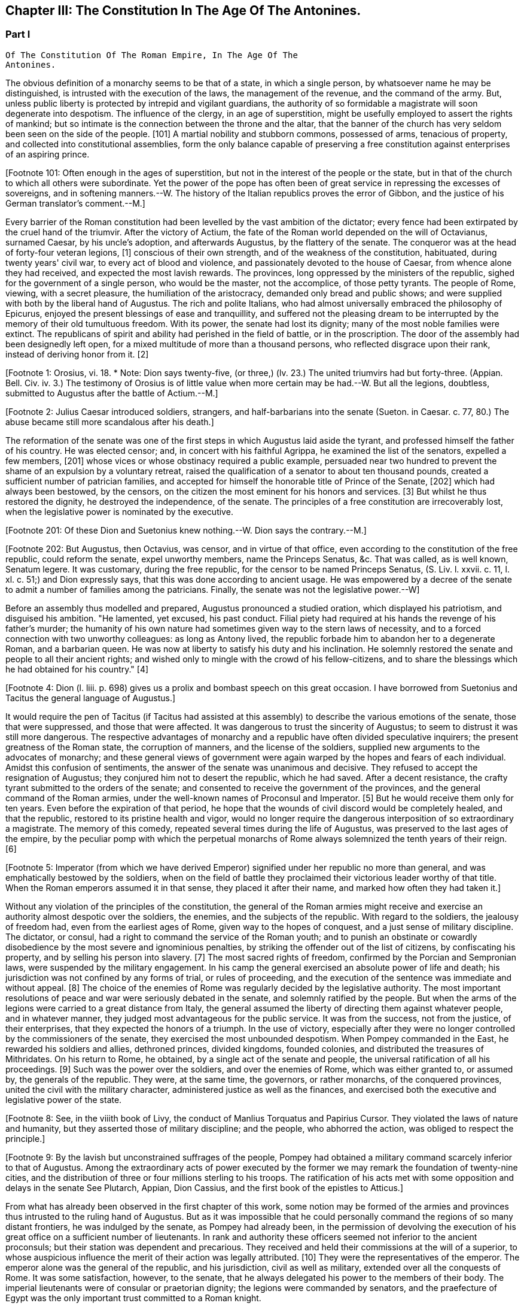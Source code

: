 == Chapter III: The Constitution In The Age Of The Antonines.


=== Part I

     Of The Constitution Of The Roman Empire, In The Age Of The
     Antonines.

The obvious definition of a monarchy seems to be that of a state, in
which a single person, by whatsoever name he may be distinguished, is
intrusted with the execution of the laws, the management of the revenue,
and the command of the army. But, unless public liberty is protected
by intrepid and vigilant guardians, the authority of so formidable a
magistrate will soon degenerate into despotism. The influence of the
clergy, in an age of superstition, might be usefully employed to assert
the rights of mankind; but so intimate is the connection between the
throne and the altar, that the banner of the church has very seldom
been seen on the side of the people. [101] A martial nobility and
stubborn commons, possessed of arms, tenacious of property, and
collected into constitutional assemblies, form the only balance capable
of preserving a free constitution against enterprises of an aspiring
prince.

[Footnote 101: Often enough in the ages of superstition, but not in the
interest of the people or the state, but in that of the church to which
all others were subordinate. Yet the power of the pope has often been of
great service in repressing the excesses of sovereigns, and in softening
manners.--W. The history of the Italian republics proves the error of
Gibbon, and the justice of his German translator's comment.--M.]

Every barrier of the Roman constitution had been levelled by the vast
ambition of the dictator; every fence had been extirpated by the cruel
hand of the triumvir. After the victory of Actium, the fate of the
Roman world depended on the will of Octavianus, surnamed Caesar, by
his uncle's adoption, and afterwards Augustus, by the flattery of the
senate. The conqueror was at the head of forty-four veteran legions,
[1] conscious of their own strength, and of the weakness of the
constitution, habituated, during twenty years' civil war, to every act
of blood and violence, and passionately devoted to the house of Caesar,
from whence alone they had received, and expected the most lavish
rewards. The provinces, long oppressed by the ministers of the republic,
sighed for the government of a single person, who would be the master,
not the accomplice, of those petty tyrants. The people of Rome, viewing,
with a secret pleasure, the humiliation of the aristocracy, demanded
only bread and public shows; and were supplied with both by the
liberal hand of Augustus. The rich and polite Italians, who had almost
universally embraced the philosophy of Epicurus, enjoyed the present
blessings of ease and tranquillity, and suffered not the pleasing dream
to be interrupted by the memory of their old tumultuous freedom. With
its power, the senate had lost its dignity; many of the most noble
families were extinct. The republicans of spirit and ability had
perished in the field of battle, or in the proscription. The door of the
assembly had been designedly left open, for a mixed multitude of more
than a thousand persons, who reflected disgrace upon their rank, instead
of deriving honor from it. [2]

[Footnote 1: Orosius, vi. 18. * Note: Dion says twenty-five, (or three,)
(lv. 23.) The united triumvirs had but forty-three. (Appian. Bell. Civ.
iv. 3.) The testimony of Orosius is of little value when more certain
may be had.--W. But all the legions, doubtless, submitted to Augustus
after the battle of Actium.--M.]

[Footnote 2: Julius Caesar introduced soldiers, strangers, and
half-barbarians into the senate (Sueton. in Caesar. c. 77, 80.) The
abuse became still more scandalous after his death.]

The reformation of the senate was one of the first steps in which
Augustus laid aside the tyrant, and professed himself the father of
his country. He was elected censor; and, in concert with his faithful
Agrippa, he examined the list of the senators, expelled a few members,
[201] whose vices or whose obstinacy required a public example, persuaded
near two hundred to prevent the shame of an expulsion by a voluntary
retreat, raised the qualification of a senator to about ten thousand
pounds, created a sufficient number of patrician families, and accepted
for himself the honorable title of Prince of the Senate, [202] which had
always been bestowed, by the censors, on the citizen the most eminent
for his honors and services. [3] But whilst he thus restored the dignity,
he destroyed the independence, of the senate. The principles of a free
constitution are irrecoverably lost, when the legislative power is
nominated by the executive.

[Footnote 201: Of these Dion and Suetonius knew nothing.--W. Dion says the
contrary.--M.]

[Footnote 202: But Augustus, then Octavius, was censor, and in virtue of
that office, even according to the constitution of the free republic,
could reform the senate, expel unworthy members, name the Princeps
Senatus, &c. That was called, as is well known, Senatum legere. It was
customary, during the free republic, for the censor to be named Princeps
Senatus, (S. Liv. l. xxvii. c. 11, l. xl. c. 51;) and Dion expressly
says, that this was done according to ancient usage. He was empowered
by a decree of the senate to admit a number of families among the
patricians. Finally, the senate was not the legislative power.--W]

[Footnote 3: Dion Cassius, l. liii. p. 693. Suetonius in August. c. 35.]

Before an assembly thus modelled and prepared, Augustus pronounced
a studied oration, which displayed his patriotism, and disguised his
ambition. "He lamented, yet excused, his past conduct. Filial piety had
required at his hands the revenge of his father's murder; the humanity
of his own nature had sometimes given way to the stern laws of
necessity, and to a forced connection with two unworthy colleagues:
as long as Antony lived, the republic forbade him to abandon her to
a degenerate Roman, and a barbarian queen. He was now at liberty to
satisfy his duty and his inclination. He solemnly restored the senate
and people to all their ancient rights; and wished only to mingle with
the crowd of his fellow-citizens, and to share the blessings which he
had obtained for his country." [4]

[Footnote 4: Dion (l. liii. p. 698) gives us a prolix and bombast speech
on this great occasion. I have borrowed from Suetonius and Tacitus the
general language of Augustus.]

It would require the pen of Tacitus (if Tacitus had assisted at this
assembly) to describe the various emotions of the senate, those that
were suppressed, and those that were affected. It was dangerous to
trust the sincerity of Augustus; to seem to distrust it was still more
dangerous. The respective advantages of monarchy and a republic have
often divided speculative inquirers; the present greatness of the Roman
state, the corruption of manners, and the license of the soldiers,
supplied new arguments to the advocates of monarchy; and these general
views of government were again warped by the hopes and fears of each
individual. Amidst this confusion of sentiments, the answer of
the senate was unanimous and decisive. They refused to accept the
resignation of Augustus; they conjured him not to desert the republic,
which he had saved. After a decent resistance, the crafty tyrant
submitted to the orders of the senate; and consented to receive the
government of the provinces, and the general command of the Roman
armies, under the well-known names of Proconsul and Imperator. [5] But
he would receive them only for ten years. Even before the expiration
of that period, he hope that the wounds of civil discord would be
completely healed, and that the republic, restored to its pristine
health and vigor, would no longer require the dangerous interposition
of so extraordinary a magistrate. The memory of this comedy, repeated
several times during the life of Augustus, was preserved to the last
ages of the empire, by the peculiar pomp with which the perpetual
monarchs of Rome always solemnized the tenth years of their reign. [6]

[Footnote 5: Imperator (from which we have derived Emperor) signified
under her republic no more than general, and was emphatically bestowed
by the soldiers, when on the field of battle they proclaimed their
victorious leader worthy of that title. When the Roman emperors assumed
it in that sense, they placed it after their name, and marked how often
they had taken it.]

[Footnote 6: Dion. l. liii. p. 703, &c.]

Without any violation of the principles of the constitution, the general
of the Roman armies might receive and exercise an authority almost
despotic over the soldiers, the enemies, and the subjects of the
republic. With regard to the soldiers, the jealousy of freedom had, even
from the earliest ages of Rome, given way to the hopes of conquest,
and a just sense of military discipline. The dictator, or consul, had
a right to command the service of the Roman youth; and to punish an
obstinate or cowardly disobedience by the most severe and ignominious
penalties, by striking the offender out of the list of citizens, by
confiscating his property, and by selling his person into slavery.
[7] The most sacred rights of freedom, confirmed by the Porcian and
Sempronian laws, were suspended by the military engagement. In his
camp the general exercised an absolute power of life and death; his
jurisdiction was not confined by any forms of trial, or rules of
proceeding, and the execution of the sentence was immediate and without
appeal. [8] The choice of the enemies of Rome was regularly decided by
the legislative authority. The most important resolutions of peace and
war were seriously debated in the senate, and solemnly ratified by
the people. But when the arms of the legions were carried to a great
distance from Italy, the general assumed the liberty of directing
them against whatever people, and in whatever manner, they judged most
advantageous for the public service. It was from the success, not from
the justice, of their enterprises, that they expected the honors of a
triumph. In the use of victory, especially after they were no longer
controlled by the commissioners of the senate, they exercised the most
unbounded despotism. When Pompey commanded in the East, he rewarded
his soldiers and allies, dethroned princes, divided kingdoms, founded
colonies, and distributed the treasures of Mithridates. On his return
to Rome, he obtained, by a single act of the senate and people, the
universal ratification of all his proceedings. [9] Such was the power
over the soldiers, and over the enemies of Rome, which was either
granted to, or assumed by, the generals of the republic. They were,
at the same time, the governors, or rather monarchs, of the conquered
provinces, united the civil with the military character, administered
justice as well as the finances, and exercised both the executive and
legislative power of the state.

[Footnote 7: Livy Epitom. l. xiv. [c. 27.] Valer. Maxim. vi. 3.]

[Footnote 8: See, in the viiith book of Livy, the conduct of Manlius
Torquatus and Papirius Cursor. They violated the laws of nature and
humanity, but they asserted those of military discipline; and the
people, who abhorred the action, was obliged to respect the principle.]

[Footnote 9: By the lavish but unconstrained suffrages of the people,
Pompey had obtained a military command scarcely inferior to that of
Augustus. Among the extraordinary acts of power executed by the former
we may remark the foundation of twenty-nine cities, and the distribution
of three or four millions sterling to his troops. The ratification of
his acts met with some opposition and delays in the senate See Plutarch,
Appian, Dion Cassius, and the first book of the epistles to Atticus.]

From what has already been observed in the first chapter of this work,
some notion may be formed of the armies and provinces thus intrusted
to the ruling hand of Augustus. But as it was impossible that he could
personally command the regions of so many distant frontiers, he was
indulged by the senate, as Pompey had already been, in the permission
of devolving the execution of his great office on a sufficient number of
lieutenants. In rank and authority these officers seemed not inferior to
the ancient proconsuls; but their station was dependent and precarious.
They received and held their commissions at the will of a superior,
to whose auspicious influence the merit of their action was legally
attributed. [10] They were the representatives of the emperor. The
emperor alone was the general of the republic, and his jurisdiction,
civil as well as military, extended over all the conquests of Rome. It
was some satisfaction, however, to the senate, that he always delegated
his power to the members of their body. The imperial lieutenants were of
consular or praetorian dignity; the legions were commanded by senators,
and the praefecture of Egypt was the only important trust committed to a
Roman knight.

[Footnote 10: Under the commonwealth, a triumph could only be claimed by
the general, who was authorized to take the Auspices in the name of the
people. By an exact consequence, drawn from this principle of policy
and religion, the triumph was reserved to the emperor; and his most
successful lieutenants were satisfied with some marks of distinction,
which, under the name of triumphal honors, were invented in their
favor.]

Within six days after Augustus had been compelled to accept so very
liberal a grant, he resolved to gratify the pride of the senate by
an easy sacrifice. He represented to them, that they had enlarged
his powers, even beyond that degree which might be required by the
melancholy condition of the times. They had not permitted him to refuse
the laborious command of the armies and the frontiers; but he must
insist on being allowed to restore the more peaceful and secure
provinces to the mild administration of the civil magistrate. In the
division of the provinces, Augustus provided for his own power and for
the dignity of the republic. The proconsuls of the senate, particularly
those of Asia, Greece, and Africa, enjoyed a more honorable character
than the lieutenants of the emperor, who commanded in Gaul or Syria. The
former were attended by lictors, the latter by soldiers. [105] A law
was passed, that wherever the emperor was present, his extraordinary
commission should supersede the ordinary jurisdiction of the governor;
a custom was introduced, that the new conquests belonged to the imperial
portion; and it was soon discovered that the authority of the Prince,
the favorite epithet of Augustus, was the same in every part of the
empire.

[Footnote 105: This distinction is without foundation. The
lieutenants of the emperor, who were called Propraetors, whether they
had been praetors or consuls, were attended by six lictors; those who
had the right of the sword, (of life and death over the soldiers.--M.)
bore the military habit (paludamentum) and the sword. The provincial
governors commissioned by the senate, who, whether they had been consuls
or not, were called Pronconsuls, had twelve lictors when they had been
consuls, and six only when they had but been praetors. The provinces of
Africa and Asia were only given to ex-consuls. See, on the Organization
of the Provinces, Dion, liii. 12, 16 Strabo, xvii 840.--W]

In return for this imaginary concession, Augustus obtained an important
privilege, which rendered him master of Rome and Italy. By a dangerous
exception to the ancient maxims, he was authorized to preserve his
military command, supported by a numerous body of guards, even in time
of peace, and in the heart of the capital. His command, indeed, was
confined to those citizens who were engaged in the service by the
military oath; but such was the propensity of the Romans to servitude,
that the oath was voluntarily taken by the magistrates, the senators,
and the equestrian order, till the homage of flattery was insensibly
converted into an annual and solemn protestation of fidelity.

Although Augustus considered a military force as the firmest foundation,
he wisely rejected it, as a very odious instrument of government. It was
more agreeable to his temper, as well as to his policy, to reign under
the venerable names of ancient magistracy, and artfully to collect, in
his own person, all the scattered rays of civil jurisdiction. With this
view, he permitted the senate to confer upon him, for his life, the
powers of the consular [11] and tribunitian offices, [12] which were,
in the same manner, continued to all his successors. The consuls had
succeeded to the kings of Rome, and represented the dignity of the
state. They superintended the ceremonies of religion, levied and
commanded the legions, gave audience to foreign ambassadors, and
presided in the assemblies both of the senate and people. The general
control of the finances was intrusted to their care; and though they
seldom had leisure to administer justice in person, they were considered
as the supreme guardians of law, equity, and the public peace. Such was
their ordinary jurisdiction; but whenever the senate empowered the first
magistrate to consult the safety of the commonwealth, he was raised by
that decree above the laws, and exercised, in the defence of liberty,
a temporary despotism. [13] The character of the tribunes was, in every
respect, different from that of the consuls. The appearance of the
former was modest and humble; but their persons were sacred and
inviolable. Their force was suited rather for opposition than for
action. They were instituted to defend the oppressed, to pardon
offences, to arraign the enemies of the people, and, when they judged it
necessary, to stop, by a single word, the whole machine of government.
As long as the republic subsisted, the dangerous influence, which
either the consul or the tribune might derive from their respective
jurisdiction, was diminished by several important restrictions. Their
authority expired with the year in which they were elected; the former
office was divided between two, the latter among ten persons; and,
as both in their private and public interest they were averse to
each other, their mutual conflicts contributed, for the most part, to
strengthen rather than to destroy the balance of the constitution. [131]
But when the consular and tribunitian powers were united, when they were
vested for life in a single person, when the general of the army was, at
the same time, the minister of the senate and the representative of the
Roman people, it was impossible to resist the exercise, nor was it easy
to define the limits, of his imperial prerogative.

[Footnote 11: Cicero (de Legibus, iii. 3) gives the consular office the
name of egia potestas; and Polybius (l. vi. c. 3) observes three powers
in the Roman constitution. The monarchical was represented and exercised
by the consuls.]

[Footnote 12: As the tribunitian power (distinct from the annual office)
was first invented by the dictator Caesar, (Dion, l. xliv. p. 384,) we
may easily conceive, that it was given as a reward for having so nobly
asserted, by arms, the sacred rights of the tribunes and people. See his
own Commentaries, de Bell. Civil. l. i.]

[Footnote 13: Augustus exercised nine annual consulships without
interruption. He then most artfully refused the magistracy, as well as
the dictatorship, absented himself from Rome, and waited till the fatal
effects of tumult and faction forced the senate to invest him with a
perpetual consulship. Augustus, as well as his successors, affected,
however, to conceal so invidious a title.]

[Footnote 131: The note of M. Guizot on the tribunitian power applies
to the French translation rather than to the original. The former
has, maintenir la balance toujours egale, which implies much more than
Gibbon's general expression. The note belongs rather to the history of
the Republic than that of the Empire.--M]

To these accumulated honors, the policy of Augustus soon added the
splendid as well as important dignities of supreme pontiff, and of
censor. By the former he acquired the management of the religion, and
by the latter a legal inspection over the manners and fortunes, of the
Roman people. If so many distinct and independent powers did not exactly
unite with each other, the complaisance of the senate was prepared to
supply every deficiency by the most ample and extraordinary concessions.
The emperors, as the first ministers of the republic, were exempted
from the obligation and penalty of many inconvenient laws: they were
authorized to convoke the senate, to make several motions in the same
day, to recommend candidates for the honors of the state, to enlarge
the bounds of the city, to employ the revenue at their discretion, to
declare peace and war, to ratify treaties; and by a most comprehensive
clause, they were empowered to execute whatsoever they should judge
advantageous to the empire, and agreeable to the majesty of things
private or public, human of divine. [14]

[Footnote 14: See a fragment of a Decree of the Senate, conferring
on the emperor Vespasian all the powers granted to his predecessors,
Augustus, Tiberius, and Claudius. This curious and important monument is
published in Gruter's Inscriptions, No. ccxlii. * Note: It is also in
the editions of Tacitus by Ryck, (Annal. p. 420, 421,) and Ernesti,
(Excurs. ad lib. iv. 6;) but this fragment contains so many
inconsistencies, both in matter and form, that its authenticity may be
doubted--W.]

When all the various powers of executive government were committed to
the Imperial magistrate, the ordinary magistrates of the commonwealth
languished in obscurity, without vigor, and almost without business. The
names and forms of the ancient administration were preserved by Augustus
with the most anxious care. The usual number of consuls, praetors, and
tribunes, [15] were annually invested with their respective ensigns
of office, and continued to discharge some of their least important
functions. Those honors still attracted the vain ambition of the Romans;
and the emperors themselves, though invested for life with the powers of
the consulship, frequently aspired to the title of that annual dignity,
which they condescended to share with the most illustrious of their
fellow-citizens. [16] In the election of these magistrates, the
people, during the reign of Augustus, were permitted to expose all
the inconveniences of a wild democracy. That artful prince, instead
of discovering the least symptom of impatience, humbly solicited their
suffrages for himself or his friends, and scrupulously practised all the
duties of an ordinary candidate. [17] But we may venture to ascribe to
his councils the first measure of the succeeding reign, by which the
elections were transferred to the senate. [18] The assemblies of the
people were forever abolished, and the emperors were delivered from
a dangerous multitude, who, without restoring liberty, might have
disturbed, and perhaps endangered, the established government.

[Footnote 15: Two consuls were created on the Calends of January; but in
the course of the year others were substituted in their places, till
the annual number seems to have amounted to no less than twelve. The
praetors were usually sixteen or eighteen, (Lipsius in Excurs. D. ad
Tacit. Annal. l. i.) I have not mentioned the Aediles or Quaestors
Officers of the police or revenue easily adapt themselves to any form
of government. In the time of Nero, the tribunes legally possessed
the right of intercession, though it might be dangerous to exercise it
(Tacit. Annal. xvi. 26.) In the time of Trajan, it was doubtful whether
the tribuneship was an office or a name, (Plin. Epist. i. 23.)]

[Footnote 16: The tyrants themselves were ambitious of the consulship.
The virtuous princes were moderate in the pursuit, and exact in the
discharge of it. Trajan revived the ancient oath, and swore before the
consul's tribunal that he would observe the laws, (Plin. Panegyric c.
64.)]

[Footnote 17: Quoties Magistratuum Comitiis interesset. Tribus cum
candidatis suis circunbat: supplicabatque more solemni. Ferebat et ipse
suffragium in tribubus, ut unus e populo. Suetonius in August c. 56.]

[Footnote 18: Tum primum Comitia e campo ad patres translata sunt.
Tacit. Annal. i. 15. The word primum seems to allude to some faint
and unsuccessful efforts which were made towards restoring them to the
people. Note: The emperor Caligula made the attempt: he rest red the
Comitia to the people, but, in a short time, took them away again. Suet.
in Caio. c. 16. Dion. lix. 9, 20. Nevertheless, at the time of Dion,
they preserved still the form of the Comitia. Dion. lviii. 20.--W.]

By declaring themselves the protectors of the people, Marius and Caesar
had subverted the constitution of their country. But as soon as the
senate had been humbled and disarmed, such an assembly, consisting of
five or six hundred persons, was found a much more tractable and
useful instrument of dominion. It was on the dignity of the senate that
Augustus and his successors founded their new empire; and they affected,
on every occasion, to adopt the language and principles of Patricians.
In the administration of their own powers, they frequently consulted
the great national council, and seemed to refer to its decision the
most important concerns of peace and war. Rome, Italy, and the internal
provinces, were subject to the immediate jurisdiction of the senate.
With regard to civil objects, it was the supreme court of appeal; with
regard to criminal matters, a tribunal, constituted for the trial of
all offences that were committed by men in any public station, or that
affected the peace and majesty of the Roman people. The exercise of the
judicial power became the most frequent and serious occupation of the
senate; and the important causes that were pleaded before them afforded
a last refuge to the spirit of ancient eloquence. As a council of
state, and as a court of justice, the senate possessed very considerable
prerogatives; but in its legislative capacity, in which it was supposed
virtually to represent the people, the rights of sovereignty were
acknowledged to reside in that assembly. Every power was derived from
their authority, every law was ratified by their sanction. Their regular
meetings were held on three stated days in every month, the Calends, the
Nones, and the Ides. The debates were conducted with decent freedom;
and the emperors themselves, who gloried in the name of senators, sat,
voted, and divided with their equals. To resume, in a few words, the
system of the Imperial government; as it was instituted by Augustus, and
maintained by those princes who understood their own interest and that
of the people, it may be defined an absolute monarchy disguised by the
forms of a commonwealth. The masters of the Roman world surrounded their
throne with darkness, concealed their irresistible strength, and humbly
professed themselves the accountable ministers of the senate, whose
supreme decrees they dictated and obeyed. [19]

[Footnote 19: Dion Cassius (l. liii. p. 703--714) has given a very loose
and partial sketch of the Imperial system. To illustrate and often to
correct him, I have meditated Tacitus, examined Suetonius, and consulted
the following moderns: the Abbe de la Bleterie, in the Memoires de
l'Academie des Inscriptions, tom. xix. xxi. xxiv. xxv. xxvii. Beaufort
Republique Romaine, tom. i. p. 255--275. The Dissertations of Noodt and
Gronovius de lege Regia, printed at Leyden, in the year 1731 Gravina de
Imperio Romano, p. 479--544 of his Opuscula. Maffei, Verona Illustrata,
p. i. p. 245, &c.] The face of the court corresponded with the forms of
the administration. The emperors, if we except those tyrants whose
capricious folly violated every law of nature and decency, disdained
that pomp and ceremony which might offend their countrymen, but could
add nothing to their real power. In all the offices of life, they
affected to confound themselves with their subjects, and maintained with
them an equal intercourse of visits and entertainments. Their habit,
their palace, their table, were suited only to the rank of an opulent
senator. Their family, however numerous or splendid, was composed
entirely of their domestic slaves and freedmen. [20] Augustus or Trajan
would have blushed at employing the meanest of the Romans in those
menial offices, which, in the household and bedchamber of a limited
monarch, are so eagerly solicited by the proudest nobles of Britain.]

[Footnote 20: A weak prince will always be governed by his domestics.
The power of slaves aggravated the shame of the Romans; and the senate
paid court to a Pallas or a Narcissus. There is a chance that a modern
favorite may be a gentleman.]

The deification of the emperors [21] is the only instance in which they
departed from their accustomed prudence and modesty. The Asiatic Greeks
were the first inventors, the successors of Alexander the first objects,
of this servile and impious mode of adulation. [211] It was easily
transferred from the kings to the governors of Asia; and the Roman
magistrates very frequently were adored as provincial deities, with the
pomp of altars and temples, of festivals and sacrifices. [22] It was
natural that the emperors should not refuse what the proconsuls had
accepted; and the divine honors which both the one and the other
received from the provinces, attested rather the despotism than the
servitude of Rome. But the conquerors soon imitated the vanquished
nations in the arts of flattery; and the imperious spirit of the first
Caesar too easily consented to assume, during his lifetime, a place
among the tutelar deities of Rome. The milder temper of his successor
declined so dangerous an ambition, which was never afterwards revived,
except by the madness of Caligula and Domitian. Augustus permitted
indeed some of the provincial cities to erect temples to his honor, on
condition that they should associate the worship of Rome with that of
the sovereign; he tolerated private superstition, of which he might be
the object; [23] but he contented himself with being revered by the
senate and the people in his human character, and wisely left to his
successor the care of his public deification. A regular custom was
introduced, that on the decease of every emperor who had neither lived
nor died like a tyrant, the senate by a solemn decree should place him
in the number of the gods: and the ceremonies of his apotheosis were
blended with those of his funeral. [231] This legal, and, as it should
seem, injudicious profanation, so abhorrent to our stricter principles,
was received with a very faint murmur, [24] by the easy nature of
Polytheism; but it was received as an institution, not of religion, but
of policy. We should disgrace the virtues of the Antonines by comparing
them with the vices of Hercules or Jupiter. Even the characters of
Caesar or Augustus were far superior to those of the popular deities.
But it was the misfortune of the former to live in an enlightened age,
and their actions were too faithfully recorded to admit of such a
mixture of fable and mystery, as the devotion of the vulgar requires. As
soon as their divinity was established by law, it sunk into oblivion,
without contributing either to their own fame, or to the dignity of
succeeding princes.

[Footnote 21: See a treatise of Vandale de Consecratione Principium.
It would be easier for me to copy, than it has been to verify, the
quotations of that learned Dutchman.]

[Footnote 211: This is inaccurate. The successors of Alexander were not
the first deified sovereigns; the Egyptians had deified and worshipped
many of their kings; the Olympus of the Greeks was peopled with
divinities who had reigned on earth; finally, Romulus himself had
received the honors of an apotheosis (Tit. Liv. i. 16) a long time
before Alexander and his successors. It is also an inaccuracy to
confound the honors offered in the provinces to the Roman governors, by
temples and altars, with the true apotheosis of the emperors; it was not
a religious worship, for it had neither priests nor sacrifices. Augustus
was severely blamed for having permitted himself to be worshipped as
a god in the provinces, (Tac. Ann. i. 10: ) he would not have incurred
that blame if he had only done what the governors were accustomed to
do.--G. from W. M. Guizot has been guilty of a still greater inaccuracy
in confounding the deification of the living with the apotheosis of the
dead emperors. The nature of the king-worship of Egypt is still
very obscure; the hero-worship of the Greeks very different from the
adoration of the "praesens numen" in the reigning sovereign.--M.]

[Footnote 22: See a dissertation of the Abbe Mongault in the first
volume of the Academy of Inscriptions.]

[Footnote 23: Jurandasque tuum per nomen ponimus aras, says Horace to
the emperor himself, and Horace was well acquainted with the court of
Augustus. Note: The good princes were not those who alone obtained
the honors of an apotheosis: it was conferred on many tyrants. See
an excellent treatise of Schaepflin, de Consecratione Imperatorum
Romanorum, in his Commentationes historicae et criticae. Bale, 1741, p.
184.--W.]

[Footnote 231: The curious satire in the works of Seneca, is the strongest
remonstrance of profaned religion.--M.]

[Footnote 24: See Cicero in Philippic. i. 6. Julian in Caesaribus. Inque
Deum templis jurabit Roma per umbras, is the indignant expression of
Lucan; but it is a patriotic rather than a devout indignation.]

In the consideration of the Imperial government, we have frequently
mentioned the artful founder, under his well-known title of Augustus,
which was not, however, conferred upon him till the edifice was almost
completed. The obscure name of Octavianus he derived from a mean family,
in the little town of Aricia. [241] It was stained with the blood of the
proscription; and he was desirous, had it been possible, to erase all
memory of his former life. The illustrious surname of Caesar he had
assumed, as the adopted son of the dictator: but he had too much good
sense, either to hope to be confounded, or to wish to be compared with
that extraordinary man. It was proposed in the senate to dignify their
minister with a new appellation; and after a serious discussion, that of
Augustus was chosen, among several others, as being the most expressive
of the character of peace and sanctity, which he uniformly affected.
[25] Augustus was therefore a personal, Caesar a family distinction.
The former should naturally have expired with the prince on whom it was
bestowed; and however the latter was diffused by adoption and female
alliance, Nero was the last prince who could allege any hereditary claim
to the honors of the Julian line. But, at the time of his death, the
practice of a century had inseparably connected those appellations with
the Imperial dignity, and they have been preserved by a long succession
of emperors, Romans, Greeks, Franks, and Germans, from the fall of
the republic to the present time. A distinction was, however, soon
introduced. The sacred title of Augustus was always reserved for the
monarch, whilst the name of Caesar was more freely communicated to his
relations; and, from the reign of Hadrian, at least, was appropriated
to the second person in the state, who was considered as the presumptive
heir of the empire. [251]

[Footnote 241: Octavius was not of an obscure family, but of a considerable
one of the equestrian order. His father, C. Octavius, who possessed
great property, had been praetor, governor of Macedonia, adorned with
the title of Imperator, and was on the point of becoming consul when he
died. His mother Attia, was daughter of M. Attius Balbus, who had also
been praetor. M. Anthony reproached Octavius with having been born in
Aricia, which, nevertheless, was a considerable municipal city: he was
vigorously refuted by Cicero. Philip. iii. c. 6.--W. Gibbon probably
meant that the family had but recently emerged into notice.--M.]

[Footnote 25: Dion. Cassius, l. liii. p. 710, with the curious
Annotations of Reimar.]

[Footnote 251: The princes who by their birth or their adoption belonged
to the family of the Caesars, took the name of Caesar. After the
death of Nero, this name designated the Imperial dignity itself, and
afterwards the appointed successor. The time at which it was employed in
the latter sense, cannot be fixed with certainty. Bach (Hist. Jurisprud.
Rom. 304) affirms from Tacitus, H. i. 15, and Suetonius, Galba, 17, that
Galba conferred on Piso Lucinianus the title of Caesar, and from that
time the term had this meaning: but these two historians simply say that
he appointed Piso his successor, and do not mention the word Caesar.
Aurelius Victor (in Traj. 348, ed. Artzen) says that Hadrian first
received this title on his adoption; but as the adoption of Hadrian is
still doubtful, and besides this, as Trajan, on his death-bed, was
not likely to have created a new title for his successor, it is more
probable that Aelius Verus was the first who was called Caesar when
adopted by Hadrian. Spart. in Aelio Vero, 102.--W.]




Chapter III: The Constitution In The Age Of The Antonines.


=== Part II

The tender respect of Augustus for a free constitution which he had
destroyed, can only be explained by an attentive consideration of the
character of that subtle tyrant. A cool head, an unfeeling heart, and a
cowardly disposition, prompted him at the age of nineteen to assume the
mask of hypocrisy, which he never afterwards laid aside. With the same
hand, and probably with the same temper, he signed the proscription of
Cicero, and the pardon of Cinna. His virtues, and even his vices, were
artificial; and according to the various dictates of his interest, he
was at first the enemy, and at last the father, of the Roman world.
[26] When he framed the artful system of the Imperial authority, his
moderation was inspired by his fears. He wished to deceive the people
by an image of civil liberty, and the armies by an image of civil
government.

[Footnote 26: As Octavianus advanced to the banquet of the Caesars,
his color changed like that of the chameleon; pale at first, then red,
afterwards black, he at last assumed the mild livery of Venus and
the Graces, (Caesars, p. 309.) This image, employed by Julian in his
ingenious fiction, is just and elegant; but when he considers this
change of character as real and ascribes it to the power of philosophy,
he does too much honor to philosophy and to Octavianus.]


I. The death of Caesar was ever before his eyes. He had lavished wealth
and honors on his adherents; but the most favored friends of his uncle
were in the number of the conspirators. The fidelity of the legions
might defend his authority against open rebellion; but their vigilance
could not secure his person from the dagger of a determined republican;
and the Romans, who revered the memory of Brutus, [27] would applaud the
imitation of his virtue. Caesar had provoked his fate, as much as by
the ostentation of his power, as by his power itself. The consul or the
tribune might have reigned in peace. The title of king had armed the
Romans against his life. Augustus was sensible that mankind is governed
by names; nor was he deceived in his expectation, that the senate and
people would submit to slavery, provided they were respectfully assured
that they still enjoyed their ancient freedom. A feeble senate and
enervated people cheerfully acquiesced in the pleasing illusion, as
long as it was supported by the virtue, or even by the prudence, of
the successors of Augustus. It was a motive of self-preservation, not a
principle of liberty, that animated the conspirators against Caligula,
Nero, and Domitian. They attacked the person of the tyrant, without
aiming their blow at the authority of the emperor.

[Footnote 27: Two centuries after the establishment of monarchy, the
emperor Marcus Antoninus recommends the character of Brutus as a perfect
model of Roman virtue. * Note: In a very ingenious essay, Gibbon has
ventured to call in question the preeminent virtue of Brutus. Misc
Works, iv. 95.--M.]

There appears, indeed, one memorable occasion, in which the senate,
after seventy years of patience, made an ineffectual attempt to
re-assume its long-forgotten rights. When the throne was vacant by the
murder of Caligula, the consuls convoked that assembly in the Capitol,
condemned the memory of the Caesars, gave the watchword liberty to the
few cohorts who faintly adhered to their standard, and during
eight-and-forty hours acted as the independent chiefs of a free
commonwealth. But while they deliberated, the praetorian guards had
resolved. The stupid Claudius, brother of Germanicus, was already in
their camp, invested with the Imperial purple, and prepared to support
his election by arms. The dream of liberty was at an end; and the senate
awoke to all the horrors of inevitable servitude. Deserted by the
people, and threatened by a military force, that feeble assembly was
compelled to ratify the choice of the praetorians, and to embrace the
benefit of an amnesty, which Claudius had the prudence to offer, and the
generosity to observe. [28]

[See The Capitol: When the throne was vacant by the murder of Caligula,
the consuls convoked that assembly in the Capitol.]

[Footnote 28: It is much to be regretted that we have lost the part
of Tacitus which treated of that transaction. We are forced to content
ourselves with the popular rumors of Josephus, and the imperfect hints
of Dion and Suetonius.]


II. The insolence of the armies inspired Augustus with fears of a still
more alarming nature. The despair of the citizens could only attempt,
what the power of the soldiers was, at any time, able to execute. How
precarious was his own authority over men whom he had taught to violate
every social duty! He had heard their seditious clamors; he dreaded
their calmer moments of reflection. One revolution had been purchased by
immense rewards; but a second revolution might double those rewards. The
troops professed the fondest attachment to the house of Caesar; but the
attachments of the multitude are capricious and inconstant. Augustus
summoned to his aid whatever remained in those fierce minds of Roman
prejudices; enforced the rigor of discipline by the sanction of law;
and, interposing the majesty of the senate between the emperor and the
army, boldly claimed their allegiance, as the first magistrate of the
republic.

During a long period of two hundred and twenty years from the
establishment of this artful system to the death of Commodus, the
dangers inherent to a military government were, in a great measure,
suspended. The soldiers were seldom roused to that fatal sense of their
own strength, and of the weakness of the civil authority, which was,
before and afterwards, productive of such dreadful calamities. Caligula
and Domitian were assassinated in their palace by their own domestics:
[281] the convulsions which agitated Rome on the death of the former, were
confined to the walls of the city. But Nero involved the whole empire in
his ruin. In the space of eighteen months, four princes perished by
the sword; and the Roman world was shaken by the fury of the contending
armies. Excepting only this short, though violent eruption of military
license, the two centuries from Augustus [29] to Commodus passed away
unstained with civil blood, and undisturbed by revolutions. The emperor
was elected by the authority of the senate, and the consent of the
soldiers. [30] The legions respected their oath of fidelity; and it
requires a minute inspection of the Roman annals to discover three
inconsiderable rebellions, which were all suppressed in a few months,
and without even the hazard of a battle. [31]

[Footnote 281: Caligula perished by a conspiracy formed by the officers
of the praetorian troops, and Domitian would not, perhaps, have been
assassinated without the participation of the two chiefs of that guard
in his death.--W.]

[Footnote 29: Augustus restored the ancient severity of discipline.
After the civil wars, he dropped the endearing name of Fellow-Soldiers,
and called them only Soldiers, (Sueton. in August. c. 25.) See the use
Tiberius made of the Senate in the mutiny of the Pannonian legions,
(Tacit. Annal. i.)]

[Footnote 30: These words seem to have been the constitutional language.
See Tacit. Annal. xiii. 4. * Note: This panegyric on the soldiery is
rather too liberal. Claudius was obliged to purchase their consent to
his coronation: the presents which he made, and those which the
praetorians received on other occasions, considerably embarrassed the
finances. Moreover, this formidable guard favored, in general, the
cruelties of the tyrants. The distant revolts were more frequent than
Gibbon thinks: already, under Tiberius, the legions of Germany would
have seditiously constrained Germanicus to assume the Imperial purple.
On the revolt of Claudius Civilis, under Vespasian, the legions of Gaul
murdered their general, and offered their assistance to the Gauls who
were in insurrection. Julius Sabinus made himself be proclaimed emperor,
&c. The wars, the merit, and the severe discipline of Trajan, Hadrian,
and the two Antonines, established, for some time, a greater degree of
subordination.--W]

[Footnote 31: The first was Camillus Scribonianus, who took up arms in
Dalmatia against Claudius, and was deserted by his own troops in five
days, the second, L. Antonius, in Germany, who rebelled against
Domitian; and the third, Avidius Cassius, in the reign of M. Antoninus.
The two last reigned but a few months, and were cut off by their own
adherents. We may observe, that both Camillus and Cassius colored their
ambition with the design of restoring the republic; a task, said Cassius
peculiarly reserved for his name and family.]

In elective monarchies, the vacancy of the throne is a moment big with
danger and mischief. The Roman emperors, desirous to spare the legions
that interval of suspense, and the temptation of an irregular choice,
invested their designed successor with so large a share of present
power, as should enable him, after their decease, to assume the
remainder, without suffering the empire to perceive the change of
masters. Thus Augustus, after all his fairer prospects had been snatched
from him by untimely deaths, rested his last hopes on Tiberius, obtained
for his adopted son the censorial and tribunitian powers, and dictated a
law, by which the future prince was invested with an authority equal to
his own, over the provinces and the armies. [32] Thus Vespasian subdued
the generous mind of his eldest son. Titus was adored by the eastern
legions, which, under his command, had recently achieved the conquest of
Judaea. His power was dreaded, and, as his virtues were clouded by the
intemperance of youth, his designs were suspected. Instead of listening
to such unworthy suspicions, the prudent monarch associated Titus to the
full powers of the Imperial dignity; and the grateful son ever approved
himself the humble and faithful minister of so indulgent a father. [33]

[Footnote 32: Velleius Paterculus, l. ii. c. 121. Sueton. in Tiber. c.
26.]

[Footnote 33: Sueton. in Tit. c. 6. Plin. in Praefat. Hist. Natur.]

The good sense of Vespasian engaged him indeed to embrace every measure
that might confirm his recent and precarious elevation. The military
oath, and the fidelity of the troops, had been consecrated, by the
habits of a hundred years, to the name and family of the Caesars; and
although that family had been continued only by the fictitious rite of
adoption, the Romans still revered, in the person of Nero, the grandson
of Germanicus, and the lineal successor of Augustus. It was not without
reluctance and remorse, that the praetorian guards had been persuaded to
abandon the cause of the tyrant. [34] The rapid downfall of Galba,
Otho, and Vitellus, taught the armies to consider the emperors as the
creatures of their will, and the instruments of their license. The birth
of Vespasian was mean: his grandfather had been a private soldier, his
father a petty officer of the revenue; [35] his own merit had raised him,
in an advanced age, to the empire; but his merit was rather useful than
shining, and his virtues were disgraced by a strict and even sordid
parsimony. Such a prince consulted his true interest by the association
of a son, whose more splendid and amiable character might turn the
public attention from the obscure origin, to the future glories, of the
Flavian house. Under the mild administration of Titus, the Roman world
enjoyed a transient felicity, and his beloved memory served to protect,
above fifteen years, the vices of his brother Domitian.

[Footnote 34: This idea is frequently and strongly inculcated by
Tacitus. See Hist. i. 5, 16, ii. 76.]

[Footnote 35: The emperor Vespasian, with his usual good sense, laughed
at the genealogists, who deduced his family from Flavius, the founder of
Reate, (his native country,) and one of the companions of Hercules Suet
in Vespasian, c. 12.]

Nerva had scarcely accepted the purple from the assassins of Domitian,
before he discovered that his feeble age was unable to stem the torrent
of public disorders, which had multiplied under the long tyranny of his
predecessor. His mild disposition was respected by the good; but the
degenerate Romans required a more vigorous character, whose justice
should strike terror into the guilty. Though he had several relations,
he fixed his choice on a stranger. He adopted Trajan, then about forty
years of age, and who commanded a powerful army in the Lower Germany;
and immediately, by a decree of the senate, declared him his colleague
and successor in the empire. [36] It is sincerely to be lamented, that
whilst we are fatigued with the disgustful relation of Nero's crimes
and follies, we are reduced to collect the actions of Trajan from the
glimmerings of an abridgment, or the doubtful light of a panegyric.
There remains, however, one panegyric far removed beyond the suspicion
of flattery. Above two hundred and fifty years after the death of
Trajan, the senate, in pouring out the customary acclamations on the
accession of a new emperor, wished that he might surpass the felicity of
Augustus, and the virtue of Trajan. [37]

[Footnote 36: Dion, l. lxviii. p. 1121. Plin. Secund. in Panegyric.]

[Footnote 37: Felicior Augusto, Melior Trajano. Eutrop. viii. 5.]

We may readily believe, that the father of his country hesitated whether
he ought to intrust the various and doubtful character of his kinsman
Hadrian with sovereign power. In his last moments the arts of the
empress Plotina either fixed the irresolution of Trajan, or boldly
supposed a fictitious adoption; [38] the truth of which could not be
safely disputed, and Hadrian was peaceably acknowledged as his lawful
successor. Under his reign, as has been already mentioned, the empire
flourished in peace and prosperity. He encouraged the arts, reformed
the laws, asserted military discipline, and visited all his provinces
in person. His vast and active genius was equally suited to the most
enlarged views, and the minute details of civil policy. But the ruling
passions of his soul were curiosity and vanity. As they prevailed, and
as they were attracted by different objects, Hadrian was, by turns,
an excellent prince, a ridiculous sophist, and a jealous tyrant.
The general tenor of his conduct deserved praise for its equity and
moderation. Yet in the first days of his reign, he put to death four
consular senators, his personal enemies, and men who had been judged
worthy of empire; and the tediousness of a painful illness rendered
him, at last, peevish and cruel. The senate doubted whether they should
pronounce him a god or a tyrant; and the honors decreed to his memory
were granted to the prayers of the pious Antoninus. [39]

[Footnote 38: Dion (l. lxix. p. 1249) affirms the whole to have been
a fiction, on the authority of his father, who, being governor of the
province where Trajan died, had very good opportunities of sifting
this mysterious transaction. Yet Dodwell (Praelect. Camden. xvii.) has
maintained that Hadrian was called to the certain hope of the empire,
during the lifetime of Trajan.]

[Footnote 39: Dion, (l. lxx. p. 1171.) Aurel. Victor.]

The caprice of Hadrian influenced his choice of a successor.

After revolving in his mind several men of distinguished merit, whom
he esteemed and hated, he adopted Aelius Verus a gay and voluptuous
nobleman, recommended by uncommon beauty to the lover of Antinous. [40]
But whilst Hadrian was delighting himself with his own applause, and
the acclamations of the soldiers, whose consent had been secured by an
immense donative, the new Caesar [41] was ravished from his embraces by
an untimely death. He left only one son. Hadrian commended the boy to
the gratitude of the Antonines. He was adopted by Pius; and, on the
accession of Marcus, was invested with an equal share of sovereign
power. Among the many vices of this younger Verus, he possessed
one virtue; a dutiful reverence for his wiser colleague, to whom he
willingly abandoned the ruder cares of empire. The philosophic emperor
dissembled his follies, lamented his early death, and cast a decent veil
over his memory.

[Footnote 40: The deification of Antinous, his medals, his statues,
temples, city, oracles, and constellation, are well known, and still
dishonor the memory of Hadrian. Yet we may remark, that of the first
fifteen emperors, Claudius was the only one whose taste in love was
entirely correct. For the honors of Antinous, see Spanheim, Commentaire
sui les Caesars de Julien, p. 80.]

[Footnote 41: Hist. August. p. 13. Aurelius Victor in Epitom.]

As soon as Hadrian's passion was either gratified or disappointed, he
resolved to deserve the thanks of posterity, by placing the most exalted
merit on the Roman throne. His discerning eye easily discovered a
senator about fifty years of age, blameless in all the offices of life;
and a youth of about seventeen, whose riper years opened a fair prospect
of every virtue: the elder of these was declared the son and successor
of Hadrian, on condition, however, that he himself should immediately
adopt the younger. The two Antonines (for it is of them that we are now
speaking,) governed the Roman world forty-two years, with the same
invariable spirit of wisdom and virtue. Although Pius had two sons, [42]
he preferred the welfare of Rome to the interest of his family, gave his
daughter Faustina, in marriage to young Marcus, obtained from the senate
the tribunitian and proconsular powers, and, with a noble disdain, or
rather ignorance of jealousy, associated him to all the labors of
government. Marcus, on the other hand, revered the character of his
benefactor, loved him as a parent, obeyed him as his sovereign, [43]
and, after he was no more, regulated his own administration by the
example and maxims of his predecessor. Their united reigns are possibly
the only period of history in which the happiness of a great people was
the sole object of government.

[Footnote 42: Without the help of medals and inscriptions, we should be
ignorant of this fact, so honorable to the memory of Pius. Note: Gibbon
attributes to Antoninus Pius a merit which he either did not possess, or
was not in a situation to display.

1. He was adopted only on the condition that he would adopt, in his
turn, Marcus Aurelius and L. Verus.

2. His two sons died children, and one of them, M. Galerius, alone,
appears to have survived, for a few years, his father's coronation.
Gibbon is also mistaken when he says (note 42) that "without the help
of medals and inscriptions, we should be ignorant that Antoninus had
two sons." Capitolinus says expressly, (c. 1,) Filii mares duo,
duae-foeminae; we only owe their names to the medals. Pagi. Cont. Baron,
i. 33, edit Paris.--W.]

[Footnote 43: During the twenty-three years of Pius's reign, Marcus was
only two nights absent from the palace, and even those were at different
times. Hist. August. p. 25.]

Titus Antoninus Pius has been justly denominated a second Numa. The
same love of religion, justice, and peace, was the distinguishing
characteristic of both princes. But the situation of the latter opened
a much larger field for the exercise of those virtues. Numa could
only prevent a few neighboring villages from plundering each other's
harvests. Antoninus diffused order and tranquillity over the greatest
part of the earth. His reign is marked by the rare advantage of
furnishing very few materials for history; which is, indeed, little more
than the register of the crimes, follies, and misfortunes of mankind.
In private life, he was an amiable, as well as a good man. The native
simplicity of his virtue was a stranger to vanity or affectation.
He enjoyed with moderation the conveniences of his fortune, and the
innocent pleasures of society; [44] and the benevolence of his soul
displayed itself in a cheerful serenity of temper.

[Footnote 44: He was fond of the theatre, and not insensible to the
charms of the fair sex. Marcus Antoninus, i. 16. Hist. August. p. 20,
21. Julian in Caesar.]

The virtue of Marcus Aurelius Antoninus was of severer and more
laborious kind. [45] It was the well-earned harvest of many a learned
conference, of many a patient lecture, and many a midnight lucubration.
At the age of twelve years he embraced the rigid system of the Stoics,
which taught him to submit his body to his mind, his passions to his
reason; to consider virtue as the only good, vice as the only evil, all
things external as things indifferent. [46] His meditations, composed in
the tumult of the camp, are still extant; and he even condescended to
give lessons of philosophy, in a more public manner than was perhaps
consistent with the modesty of sage, or the dignity of an emperor. [47]
But his life was the noblest commentary on the precepts of Zeno. He was
severe to himself, indulgent to the imperfections of others, just
and beneficent to all mankind. He regretted that Avidius Cassius, who
excited a rebellion in Syria, had disappointed him, by a voluntary
death, [471] of the pleasure of converting an enemy into a friend;; and he
justified the sincerity of that sentiment, by moderating the zeal of the
senate against the adherents of the traitor. [48] War he detested, as the
disgrace and calamity of human nature; [481] but when the necessity of
a just defence called upon him to take up arms, he readily exposed his
person to eight winter campaigns, on the frozen banks of the Danube, the
severity of which was at last fatal to the weakness of his constitution.
His memory was revered by a grateful posterity, and above a century
after his death, many persons preserved the image of Marcus Antoninus
among those of their household gods. [49]

[Footnote 45: The enemies of Marcus charged him with hypocrisy, and
with a want of that simplicity which distinguished Pius and even Verus.
(Hist. August. 6, 34.) This suspicions, unjust as it was, may serve to
account for the superior applause bestowed upon personal qualifications,
in preference to the social virtues. Even Marcus Antoninus has been
called a hypocrite; but the wildest scepticism never insinuated that
Caesar might probably be a coward, or Tully a fool. Wit and valor are
qualifications more easily ascertained than humanity or the love of
justice.]

[Footnote 46: Tacitus has characterized, in a few words, the principles
of the portico: Doctores sapientiae secutus est, qui sola bona quae
honesta, main tantum quae turpia; potentiam, nobilitatem, aeteraque
extra... bonis neque malis adnumerant. Tacit. Hist. iv. 5.]

[Footnote 47: Before he went on the second expedition against the
Germans, he read lectures of philosophy to the Roman people, during
three days. He had already done the same in the cities of Greece and
Asia. Hist. August. in Cassio, c. 3.]

[Footnote 471: Cassius was murdered by his own partisans. Vulcat. Gallic.
in Cassio, c. 7. Dion, lxxi. c. 27.--W.]

[Footnote 48: Dion, l. lxxi. p. 1190. Hist. August. in Avid. Cassio.
Note: See one of the newly discovered passages of Dion Cassius. Marcus
wrote to the senate, who urged the execution of the partisans of
Cassius, in these words: "I entreat and beseech you to preserve my reign
unstained by senatorial blood. None of your order must perish either by
your desire or mine." Mai. Fragm. Vatican. ii. p. 224.--M.]

[Footnote 481: Marcus would not accept the services of any of the
barbarian allies who crowded to his standard in the war against Avidius
Cassius. "Barbarians," he said, with wise but vain sagacity, "must not
become acquainted with the dissensions of the Roman people." Mai. Fragm
Vatican l. 224.--M.]

[Footnote 49: Hist. August. in Marc. Antonin. c. 18.]

If a man were called to fix the period in the history of the world,
during which the condition of the human race was most happy and
prosperous, he would, without hesitation, name that which elapsed from
the death of Domitian to the accession of Commodus. The vast extent of
the Roman empire was governed by absolute power, under the guidance of
virtue and wisdom. The armies were restrained by the firm but gentle
hand of four successive emperors, whose characters and authority
commanded involuntary respect. The forms of the civil administration
were carefully preserved by Nerva, Trajan, Hadrian, and the Antonines,
who delighted in the image of liberty, and were pleased with considering
themselves as the accountable ministers of the laws. Such princes
deserved the honor of restoring the republic, had the Romans of their
days been capable of enjoying a rational freedom.

The labors of these monarchs were overpaid by the immense reward that
inseparably waited on their success; by the honest pride of virtue, and
by the exquisite delight of beholding the general happiness of which
they were the authors. A just but melancholy reflection imbittered,
however, the noblest of human enjoyments. They must often have
recollected the instability of a happiness which depended on the
character of single man. The fatal moment was perhaps approaching,
when some licentious youth, or some jealous tyrant, would abuse, to the
destruction, that absolute power, which they had exerted for the benefit
of their people. The ideal restraints of the senate and the laws might
serve to display the virtues, but could never correct the vices, of the
emperor. The military force was a blind and irresistible instrument
of oppression; and the corruption of Roman manners would always supply
flatterers eager to applaud, and ministers prepared to serve, the fear
or the avarice, the lust or the cruelty, of their master. These gloomy
apprehensions had been already justified by the experience of the
Romans. The annals of the emperors exhibit a strong and various picture
of human nature, which we should vainly seek among the mixed and
doubtful characters of modern history. In the conduct of those monarchs
we may trace the utmost lines of vice and virtue; the most exalted
perfection, and the meanest degeneracy of our own species. The golden
age of Trajan and the Antonines had been preceded by an age of iron. It
is almost superfluous to enumerate the unworthy successors of Augustus.
Their unparalleled vices, and the splendid theatre on which they were
acted, have saved them from oblivion. The dark, unrelenting Tiberius,
the furious Caligula, the feeble Claudius, the profligate and cruel
Nero, the beastly Vitellius, [50] and the timid, inhuman Domitian, are
condemned to everlasting infamy. During fourscore years (excepting only
the short and doubtful respite of Vespasian's reign) [51] Rome groaned
beneath an unremitting tyranny, which exterminated the ancient families
of the republic, and was fatal to almost every virtue and every talent
that arose in that unhappy period.

[Footnote 50: Vitellius consumed in mere eating at least six millions
of our money in about seven months. It is not easy to express his vices
with dignity, or even decency. Tacitus fairly calls him a hog, but it
is by substituting for a coarse word a very fine image. "At Vitellius,
umbraculis hortorum abditus, ut ignava animalia, quibus si cibum
suggeras, jacent torpentque, praeterita, instantia, futura, pari
oblivione dimiserat. Atque illum nemore Aricino desidem et marcentum,"
&c. Tacit. Hist. iii. 36, ii. 95. Sueton. in Vitell. c. 13. Dion.
Cassius, l xv. p. 1062.]

[Footnote 51: The execution of Helvidius Priscus, and of the virtuous
Eponina, disgraced the reign of Vespasian.]

Under the reign of these monsters, the slavery of the Romans was
accompanied with two peculiar circumstances, the one occasioned by their
former liberty, the other by their extensive conquests, which rendered
their condition more completely wretched than that of the victims of
tyranny in any other age or country. From these causes were derived, 1.
The exquisite sensibility of the sufferers; and, 2. The impossibility of
escaping from the hand of the oppressor.


I. When Persia was governed by the descendants of Sefi, a race of
princes whose wanton cruelty often stained their divan, their table, and
their bed, with the blood of their favorites, there is a saying recorded
of a young nobleman, that he never departed from the sultan's presence,
without satisfying himself whether his head was still on his shoulders.
The experience of every day might almost justify the scepticism of
Rustan. [52] Yet the fatal sword, suspended above him by a single
thread, seems not to have disturbed the slumbers, or interrupted the
tranquillity, of the Persian. The monarch's frown, he well knew, could
level him with the dust; but the stroke of lightning or apoplexy might
be equally fatal; and it was the part of a wise man to forget the
inevitable calamities of human life in the enjoyment of the fleeting
hour. He was dignified with the appellation of the king's slave; had,
perhaps, been purchased from obscure parents, in a country which he
had never known; and was trained up from his infancy in the severe
discipline of the seraglio. [53] His name, his wealth, his honors, were
the gift of a master, who might, without injustice, resume what he had
bestowed. Rustan's knowledge, if he possessed any, could only serve to
confirm his habits by prejudices. His language afforded not words for
any form of government, except absolute monarchy. The history of the
East informed him, that such had ever been the condition of mankind.
[54] The Koran, and the interpreters of that divine book, inculcated to
him, that the sultan was the descendant of the prophet, and the
vicegerent of heaven; that patience was the first virtue of a Mussulman,
and unlimited obedience the great duty of a subject.

[Footnote 52: Voyage de Chardin en Perse, vol. iii. p. 293.]

[Footnote 53: The practice of raising slaves to the great offices of
state is still more common among the Turks than among the Persians. The
miserable countries of Georgia and Circassia supply rulers to the
greatest part of the East.]

[Footnote 54: Chardin says, that European travellers have diffused among
the Persians some ideas of the freedom and mildness of our governments.
They have done them a very ill office.]

The minds of the Romans were very differently prepared for slavery.
Oppressed beneath the weight of their own corruption and of military
violence, they for a long while preserved the sentiments, or at least
the ideas, of their free-born ancestors. The education of Helvidius and
Thrasea, of Tacitus and Pliny, was the same as that of Cato and Cicero.
From Grecian philosophy, they had imbibed the justest and most liberal
notions of the dignity of human nature, and the origin of civil society.
The history of their own country had taught them to revere a free, a
virtuous, and a victorious commonwealth; to abhor the successful crimes
of Caesar and Augustus; and inwardly to despise those tyrants whom they
adored with the most abject flattery. As magistrates and senators they
were admitted into the great council, which had once dictated laws
to the earth, whose authority was so often prostituted to the vilest
purposes of tyranny. Tiberius, and those emperors who adopted his
maxims, attempted to disguise their murders by the formalities of
justice, and perhaps enjoyed a secret pleasure in rendering the senate
their accomplice as well as their victim. By this assembly, the last of
the Romans were condemned for imaginary crimes and real virtues. Their
infamous accusers assumed the language of independent patriots, who
arraigned a dangerous citizen before the tribunal of his country; and
the public service was rewarded by riches and honors. [55] The servile
judges professed to assert the majesty of the commonwealth, violated
in the person of its first magistrate, [56] whose clemency they most
applauded when they trembled the most at his inexorable and impending
cruelty. [57] The tyrant beheld their baseness with just contempt, and
encountered their secret sentiments of detestation with sincere and
avowed hatred for the whole body of the senate.

[Footnote 55: They alleged the example of Scipio and Cato, (Tacit.
Annal. iii. 66.) Marcellus Epirus and Crispus Vibius had acquired two
millions and a half under Nero. Their wealth, which aggravated their
crimes, protected them under Vespasian. See Tacit. Hist. iv. 43. Dialog.
de Orator. c. 8. For one accusation, Regulus, the just object of Pliny's
satire, received from the senate the consular ornaments, and a present
of sixty thousand pounds.]

[Footnote 56: The crime of majesty was formerly a treasonable offence
against the Roman people. As tribunes of the people, Augustus and
Tiberius applied tit to their own persons, and extended it to an
infinite latitude. Note: It was Tiberius, not Augustus, who first took
in this sense the words crimen laesae majestatis. Bachii Trajanus, 27.
--W.]

[Footnote 57: After the virtuous and unfortunate widow of Germanicus had
been put to death, Tiberius received the thanks of the senate for his
clemency. she had not been publicly strangled; nor was the body drawn
with a hook to the Gemoniae, where those of common male factors were
exposed. See Tacit. Annal. vi. 25. Sueton. in Tiberio c. 53.]


II. The division of Europe into a number of independent states,
connected, however, with each other by the general resemblance of
religion, language, and manners, is productive of the most beneficial
consequences to the liberty of mankind. A modern tyrant, who should find
no resistance either in his own breast, or in his people, would soon
experience a gentle restraint from the example of his equals, the dread
of present censure, the advice of his allies, and the apprehension of
his enemies. The object of his displeasure, escaping from the narrow
limits of his dominions, would easily obtain, in a happier climate,
a secure refuge, a new fortune adequate to his merit, the freedom of
complaint, and perhaps the means of revenge. But the empire of the
Romans filled the world, and when the empire fell into the hands of a
single person, the world became a safe and dreary prison for his enemies.
The slave of Imperial despotism, whether he was condemned to drag his
gilded chain in rome and the senate, or to were out a life of exile on
the barren rock of Seriphus, or the frozen bank of the Danube, expected
his fate in silent despair. [58] To resist was fatal, and it was
impossible to fly. On every side he was encompassed with a vast extent
of sea and land, which he could never hope to traverse without being
discovered, seized, and restored to his irritated master. Beyond the
frontiers, his anxious view could discover nothing, except the ocean,
inhospitable deserts, hostile tribes of barbarians, of fierce manners
and unknown language, or dependent kings, who would gladly purchase
the emperor's protection by the sacrifice of an obnoxious fugitive. [59]
"Wherever you are," said Cicero to the exiled Marcellus, "remember that
you are equally within the power of the conqueror." [60]

[Footnote 58: Seriphus was a small rocky island in the Aegean Sea, the
inhabitants of which were despised for their ignorance and obscurity.
The place of Ovid's exile is well known, by his just, but unmanly
lamentations. It should seem, that he only received an order to leave
rome in so many days, and to transport himself to Tomi. Guards and
jailers were unnecessary.]

[Footnote 59: Under Tiberius, a Roman knight attempted to fly to the
Parthians. He was stopped in the straits of Sicily; but so little danger
did there appear in the example, that the most jealous of tyrants
disdained to punish it. Tacit. Annal. vi. 14.]

[Footnote 60: Cicero ad Familiares, iv. 7.]
